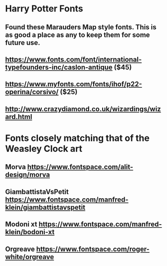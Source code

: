 * Harry Potter Fonts
** Found these Marauders Map style fonts. This is as good a place as any to keep them for some future use.
** https://www.fonts.com/font/international-typefounders-inc/caslon-antique  ($45)
** https://www.myfonts.com/fonts/ihof/p22-operina/corsivo/ ($25)
** http://www.crazydiamond.co.uk/wizardings/wizard.html
* Fonts closely matching that of the Weasley Clock art
** Morva https://www.fontspace.com/alit-design/morva
** GiambattistaVsPetit https://www.fontspace.com/manfred-klein/giambattistavspetit
** Modoni xt https://www.fontspace.com/manfred-klein/bodoni-xt
** Orgreave https://www.fontspace.com/roger-white/orgreave

